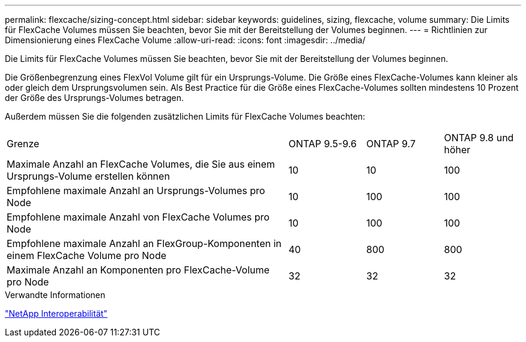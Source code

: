 ---
permalink: flexcache/sizing-concept.html 
sidebar: sidebar 
keywords: guidelines, sizing, flexcache, volume 
summary: Die Limits für FlexCache Volumes müssen Sie beachten, bevor Sie mit der Bereitstellung der Volumes beginnen. 
---
= Richtlinien zur Dimensionierung eines FlexCache Volume
:allow-uri-read: 
:icons: font
:imagesdir: ../media/


[role="lead"]
Die Limits für FlexCache Volumes müssen Sie beachten, bevor Sie mit der Bereitstellung der Volumes beginnen.

Die Größenbegrenzung eines FlexVol Volume gilt für ein Ursprungs-Volume. Die Größe eines FlexCache-Volumes kann kleiner als oder gleich dem Ursprungsvolumen sein. Als Best Practice für die Größe eines FlexCache-Volumes sollten mindestens 10 Prozent der Größe des Ursprungs-Volumes betragen.

Außerdem müssen Sie die folgenden zusätzlichen Limits für FlexCache Volumes beachten:

[cols="55,15,15,15"]
|===


| Grenze | ONTAP 9.5-9.6 | ONTAP 9.7 | ONTAP 9.8 und höher 


| Maximale Anzahl an FlexCache Volumes, die Sie aus einem Ursprungs-Volume erstellen können | 10 | 10 | 100 


| Empfohlene maximale Anzahl an Ursprungs-Volumes pro Node | 10 | 100 | 100 


| Empfohlene maximale Anzahl von FlexCache Volumes pro Node | 10 | 100 | 100 


| Empfohlene maximale Anzahl an FlexGroup-Komponenten in einem FlexCache Volume pro Node | 40 | 800 | 800 


| Maximale Anzahl an Komponenten pro FlexCache-Volume pro Node | 32 | 32 | 32 
|===
.Verwandte Informationen
https://mysupport.netapp.com/NOW/products/interoperability["NetApp Interoperabilität"]
